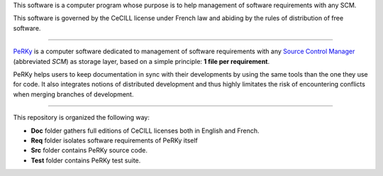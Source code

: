 This software is a computer program whose purpose is to help management of
software requirements with any SCM.

This software is governed by the CeCILL license under French law and abiding
by the rules of distribution of free software.

------------------------------------------------------------------------------

PeRKy_ is a computer software dedicated to management of software requirements
with any `Source Control Manager`_ (abbreviated *SCM*) as storage layer, based
on a simple principle: **1 file per requirement**.

.. _PeRKy: http://www.github.com/seventh/prk
.. _`Source Control Manager`: http://en.wikipedia.org/Source_Control_Management

PeRKy helps users to keep documentation in sync with their developments by
using the same tools than the one they use for code. It also integrates
notions of distributed development and thus highly limitates the risk of
encountering conflicts when merging branches of development.

------------------------------------------------------------------------------

This repository is organized the following way:

- **Doc** folder gathers full editions of CeCILL licenses both in English and
  French.

- **Req** folder isolates software requirements of PeRKy itself

- **Src** folder contains PeRKy source code.

- **Test** folder contains PeRKy test suite.
